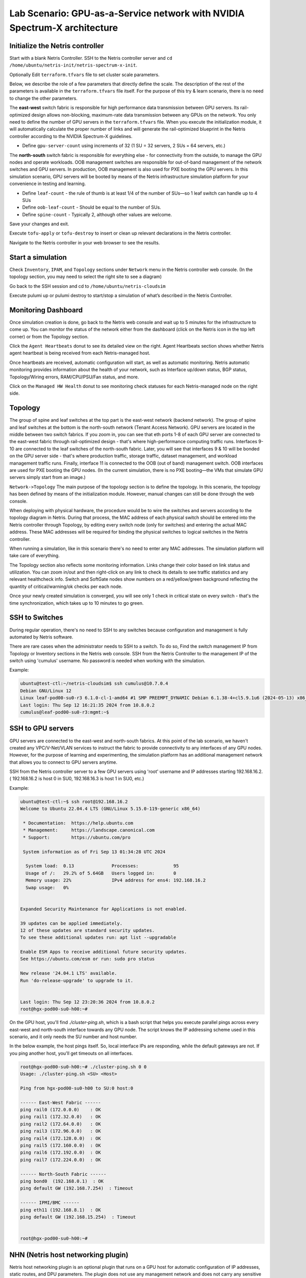 ======================================================================
Lab Scenario: GPU-as-a-Service network with NVIDIA Spectrum-X architecture
======================================================================

Initialize the Netris controller
================================

Start with a blank Netris Controller. SSH to the Netris controller server and ``cd /home/ubuntu/netris-init/netris-spectrum-x-init``.

Optionally Edit ``terraform.tfvars`` file to set cluster scale parameters.

Below, we describe the role of a few parameters that directly define the scale. The description of the rest of the parameters is available in the ``terraform.tfvars`` file itself. For the purpose of this try & learn scenario, there is no need to change the other parameters.

The **east-west** switch fabric is responsible for high performance data transmission between GPU servers. Its rail-optimized design allows non-blocking, maximum-rate data transmission between any GPUs on the network. You only need to define the number of GPU servers in the ``terraform.tfvars`` file. When you execute the initialization module, it will automatically calculate the proper number of links and will generate the rail-optimized blueprint in the Netris controller according to the NVIDIA Spectrum-X guidelines.

* Define ``gpu-server-count`` using increments of 32 (1 SU = 32 servers, 2 SUs = 64 servers, etc.)

The **north-south** switch fabric is responsible for everything else - for connectivity from the outside, to manage the GPU nodes and operate workloads. OOB management switches are responsible for out-of-band management of the network switches and GPU servers. In production, OOB management is also used for PXE booting the GPU servers. In this simulation scenario, GPU servers will be booted by means of the Netris infrastructure simulation platform for your convenience in testing and learning.

* Define ``leaf-count`` - the rule of thumb is at least 1/4 of the number of SUs—so 1 leaf switch can handle up to 4 SUs
* Define ``oob-leaf-count`` - Should be equal to the number of SUs.
* Define ``spine-count`` - Typically 2, although other values are welcome.

Save your changes and exit.

Execute ``tofu-apply`` or ``tofu-destroy`` to insert or clean up relevant declarations in the Netris controller.

Navigate to the Netris controller in your web browser to see the results.

Start a simulation
==================

Check ``Inventory``, ``IPAM``, and ``Topology`` sections under ``Network`` menu in the Netris controller web console. (In the topology section, you may need to select the right site to see a diagram)

Go back to the SSH session and cd to ``/home/ubuntu/netris-cloudsim``

Execute pulumi up or pulumi destroy to start/stop a simulation of what’s described in the Netris Controller.

Monitoring Dashboard
====================

Once simulation creation is done, go back to the Netris web console and wait up to 5 minutes for the infrastructure to come up. You can monitor the status of the network either from the dashboard (click on the Netris icon in the top left corner) or from the Topology section.

Click the ``Agent Heartbeats`` donut to see its detailed view on the right. Agent Heartbeats section shows whether Netris agent heartbeat is being received from each Netris-managed host.

Once heartbeats are received, automatic configuration will start, as well as automatic monitoring. Netris automatic monitoring provides information about the health of your network, such as Interface up/down status, BGP status, Topology/Wiring errors, RAM/CPU/PSU/Fan status, and more. 

Click on the ``Managed HW Health`` donut to see monitoring check statuses for each Netris-managed node on the right side.

Topology
========

The group of spine and leaf switches at the top part is the east-west network (backend network). The group of spine and leaf switches at the bottom is the north-south network (Tenant Access Network). GPU servers are located in the middle between two switch fabrics. If you zoom in, you can see that eth ports 1-8 of each GPU server are connected to the east-west fabric through rail-optimized design - that's where high-performance computing traffic runs. Interfaces 9-10 are connected to the leaf switches of the north-south fabric. Later, you will see that interfaces 9 & 10 will be bonded on the GPU server side - that's where production traffic, storage traffic, dataset management, and workload management traffic runs. Finally, interface 11 is connected to the OOB (out of band) management switch. OOB interfaces are used for PXE booting the GPU nodes. (In the current simulation, there is no PXE booting—the VMs that simulate GPU servers simply start from an image.)

``Network->Topology`` The main purpose of the topology section is to define the topology. In this scenario, the topology has been defined by means of the initialization module. However, manual changes can still be done through the web console. 

When deploying with physical hardware, the procedure would be to wire the switches and servers according to the topology diagram in Netris. During that process, the MAC address of each physical switch should be entered into the Netris controller through Topology, by editing every switch node (only for switches) and entering the actual MAC address. These MAC addresses will be required for binding the physical switches to logical switches in the Netris controller.

When running a simulation, like in this scenario there's no need to enter any MAC addresses. The simulation platform will take care of everything.

The Topology section also reflects some monitoring information. Links change their color based on link status and utilization. You can zoom in/out and then right-click on any link to check its details to see traffic statistics and any relevant healthcheck info. Switch and SoftGate nodes show numbers on a red/yellow/green background reflecting the quantity of critical/warning/ok checks per each node.

Once your newly created simulation is converged, you will see only 1 check in critical state on every switch - that's the time synchronization, which takes up to 10 minutes to go green. 

SSH to Switches
===============

During regular operation, there's no need to SSH to any switches because configuration and management is fully automated by Netris software. 

There are rare cases when the administrator needs to SSH to a switch. To do so, Find the switch management IP from Topology or Inventory sections in the Netris web console. SSH from the Netris Controller to the management IP of the switch using 'cumulus' username. No password is needed when working with the simulation.

Example:


.. code-block:: shell-session

 ubuntu@test-ctl:~/netris-cloudsim$ ssh cumulus@10.7.0.4
 Debian GNU/Linux 12
 Linux leaf-pod00-su0-r3 6.1.0-cl-1-amd64 #1 SMP PREEMPT_DYNAMIC Debian 6.1.38-4+cl5.9.1u6 (2024-05-13) x86_64
 Last login: Thu Sep 12 16:21:35 2024 from 10.8.0.2
 cumulus@leaf-pod00-su0-r3:mgmt:~$ 



SSH to GPU servers
==================

GPU servers are connected to the east-west and north-south fabrics. At this point of the lab scenario, we haven't created any VPC/V-Net/VLAN services to instruct the fabric to provide connectivity to any interfaces of any GPU nodes. However, for the purpose of learning and experimenting, the simulation platform has an additional management network that allows you to connect to GPU servers anytime. 

SSH from the Netris controller server to a few GPU servers using 'root' username and IP addresses starting 192.168.16.2. ( 192.168.16.2 is host 0 in SU0, 192.168.16.3 is host 1 in SU0, etc.) 

Example:

.. code-block:: shell-session

  ubuntu@test-ctl:~$ ssh root@192.168.16.2
  Welcome to Ubuntu 22.04.4 LTS (GNU/Linux 5.15.0-119-generic x86_64)
  
   * Documentation:  https://help.ubuntu.com
   * Management:     https://landscape.canonical.com
   * Support:        https://ubuntu.com/pro
  
   System information as of Fri Sep 13 01:34:28 UTC 2024
  
    System load:  0.13              Processes:             95
    Usage of /:   29.2% of 5.64GB   Users logged in:       0
    Memory usage: 22%               IPv4 address for ens4: 192.168.16.2
    Swap usage:   0%
  
  
  Expanded Security Maintenance for Applications is not enabled.
  
  39 updates can be applied immediately.
  12 of these updates are standard security updates.
  To see these additional updates run: apt list --upgradable
  
  Enable ESM Apps to receive additional future security updates.
  See https://ubuntu.com/esm or run: sudo pro status
  
  New release '24.04.1 LTS' available.
  Run 'do-release-upgrade' to upgrade to it.
  
  
  Last login: Thu Sep 12 23:20:36 2024 from 10.8.0.2
  root@hgx-pod00-su0-h00:~# 


On the GPU host, you'll find `./cluster-ping.sh`, which is a bash script that helps you execute parallel pings across every east-west and north-south interface towards any GPU node. The script knows the IP addressing scheme used in this scenario, and it only needs the SU number and host number.

In the below example, the host pings itself. So, local interface IPs are responding, while the default gateways are not. If you ping another host, you'll get timeouts on all interfaces. 

.. code-block:: shell-session

  root@hgx-pod00-su0-h00:~# ./cluster-ping.sh 0 0
  Usage: ./cluster-ping.sh <SU> <Host>
  
  Ping from hgx-pod00-su0-h00 to SU:0 host:0
  
  ------ East-West Fabric ------
  ping rail0 (172.0.0.0)    : OK
  ping rail1 (172.32.0.0)   : OK
  ping rail2 (172.64.0.0)   : OK
  ping rail3 (172.96.0.0)   : OK
  ping rail4 (172.128.0.0)  : OK
  ping rail5 (172.160.0.0)  : OK
  ping rail6 (172.192.0.0)  : OK
  ping rail7 (172.224.0.0)  : OK
  
  ------ North-South Fabric ------
  ping bond0  (192.168.0.1)  : OK
  ping default GW (192.168.7.254)  : Timeout
  
  ------ IPMI/BMC ------
  ping eth11 (192.168.8.1)  : OK
  ping default GW (192.168.15.254)  : Timeout
  
  
  root@hgx-pod00-su0-h00:~# 

NHN (Netris host networking plugin)
===================================

Netris host networking plugin is an optional plugin that runs on a GPU host for automatic configuration of IP addresses, static routes, and DPU parameters. The plugin does not use any management network and does not carry any sensitive information. It's important for multi-tenant situations because the cloud provider should not have access to the tenant servers -- therefore, any host configuration method shall not use any kind of shared management network. Also, the tenant should not be able to access any sensitive information of the cloud provider or other tenants. Netris host networking plugin addresses both issues. The plugin reads the necessary IP and static route information by leveraging LLDP, topology discovery, and custom TLVs.

The below example shows how to check if the plugin is running:

.. code-block:: shell-session

 root@hgx-pod00-su0-h00:~# systemctl status netris-hnp.service 
 ● netris-hnp.service - Netris Host Networking Plugin
      Loaded: loaded (/etc/systemd/system/netris-hnp.service; enabled; vendor preset: enabled)
      Active: active (running) since Thu 2024-09-12 23:01:22 UTC; 21h ago
    Main PID: 2906 (netris-hnp)
       Tasks: 4 (limit: 1102)
      Memory: 7.7M
         CPU: 3min 35.913s
      CGroup: /system.slice/netris-hnp.service
              └─2906 /opt/netris/bin/netris-hnp

You can also check the running IP addresses and static routes on the GPU server, and if you right-click on the server to switch links in the Network->Topology and check the details, you will see that the actual IP addresses on the GPU servers are aligned with those in the Topology blueprint.

Server Cluster Template
=======================

Now, when the switch fabric is in an operational state, the underlay is established, it is time to start defining cloud networking constructs such as VPCs, Subnets, etc., in order to ask the system to provision network access to certain groups of servers.

One way to do that would be to navigate to ``Network->VPC``, ``Network->IPAM``, and ``Services->V-Net`` sections and create these objects, list switch ports, and then Netris will implement the necessary configurations.

Before that, there is one more important concept that we want you to learn. Server Cluster and Server Cluster Template.
Server Cluster allows the creation of VPC, IPAM, and V-Net objects by listing server names instead of switch ports -- this is critical for cloud providers because cloud users don't want to deal with switch ports.

In the web console, navigate to ``Services->Server Cluster Template`` - click ``+Add``, give the template some name 'GPU-Cluster-Template' or something, and copy/paste the below in the JSON area.

The Template basically tells the system which server interfaces should be grouped into which V-Nets. Netris will find out the appropriate switch ports by looking up the topology.

.. code-block:: shell-session

 [
     {
         "postfix": "East-West",
         "type": "l3vpn",
         "vlan": "untagged",
         "vlanID": "auto",
         "serverNics": [
             "eth1",
             "eth2",
             "eth3",
             "eth4",
             "eth5",
             "eth6",
             "eth7",
             "eth8"
         ]
     },
     {
         "postfix": "North-South-in-band-and-storage",
         "type": "l2vpn",
         "vlan": "untagged",
         "vlanID": "auto",
         "serverNics": [
             "eth9",
             "eth10"
         ],
         "ipv4Gateway": "192.168.7.254/21"
     },
     {
         "postfix": "OOB-Management",
         "type": "l2vpn",
         "vlan": "untagged",
         "vlanID": "auto",
         "serverNics": [
             "eth11"
         ],
         "ipv4Gateway": "192.168.15.254/21"
     }
 ]

Server Cluster
==============

Now, navigate to ``Services->Server Cluster`` and click +Add. Give the new cluster some name, set Admin to Admin (this is related to Netris internal permissions of who can edit/delete this cluster), set the site to your site (Datacenter-1 is the default name), set VPC to 'create new', select the Template (you'll see the Template created in the last step), and click +Add server and include first 10 servers (from 0 to 9). Click Add.

While the Server Cluster is being provisioned, check out what primitive objects have been created in the Netris controller driven by the Server Cluster and Server Cluster Template constructs. Navigate to ``Network->VPC``, and you'll see a newly created VPC. Navigate to ``Network->IPAM``, then open the VPC filter and make it filter the IPAM by your new VPC, you'll see some subnets created and assigned to that new VPC. Navigate to ``Services->V-Net``, and you'll see three V-Nets created, one for the east-west fabric (L3VPN VXLAN), one for north-south (L2VPN VXLAN - this one will have EVPN-MH bonding enabled, you'll see in next steps), and one for OOB.

Go ahead and create another Server Cluster, including the next 10 servers—or any other servers. The system won’t let you 'double-book' any server in more than one cluster, to avoid conflicts.

Checking the connectivity
=========================

SSH to GPU server host 0 SU 0.

.. code-block:: shell-session

 ubuntu@test-ctl:~$ ssh root@192.168.16.2
 Welcome to Ubuntu 22.04.4 LTS (GNU/Linux 5.15.0-119-generic x86_64)


Cluster-ping the neighboring GPU servers. SU0 host 0-9 

.. code-block:: shell-session

 root@hgx-pod00-su0-h00:~# ./cluster-ping.sh 0 9
 Usage: ./cluster-ping.sh <SU> <Host>
 
 Ping from hgx-pod00-su0-h00 to SU:0 host:9
 
 ------ East-West Fabric ------
 ping rail0 (172.0.0.18)    : OK
 ping rail1 (172.32.0.18)   : OK
 ping rail2 (172.64.0.18)   : OK
 ping rail3 (172.96.0.18)   : OK
 ping rail4 (172.128.0.18)  : OK
 ping rail5 (172.160.0.18)  : OK
 ping rail6 (172.192.0.18)  : OK
 ping rail7 (172.224.0.18)  : OK
 
 ------ North-South Fabric ------
 ping bond0  (192.168.0.10)  : OK
 ping default GW (192.168.7.254)  : OK
 
 ------ IPMI/BMC ------
 ping eth11 (192.168.8.10)  : OK
 ping default GW (192.168.15.254)  : OK
 
 
 root@hgx-pod00-su0-h00:~# 

Since GPU servers from 0 to 9 are in the same cluster, you should be able to cluster-ping all of them. If you try to cluster-ping other nodes, you will get timeouts because they are not in the same Server Cluster - so the Netris-generated configuration of the switches will contain the access within a single VPC using various configurations throughout the network. 

You can SSH to GPU server SU0 host 10, which belongs in the second cluster, and cluster-ping its neighbors.

.. code-block:: shell-session

 ubuntu@test-ctl:~$ ssh root@192.168.16.12
 Welcome to Ubuntu 22.04.4 LTS (GNU/Linux 5.15.0-119-generic x86_64)


Cleanup the Controller
======================

At this point this Netris Try & Learn scenario has been concluded. You may want to clean up the lab to let your colleagues run through the scenario or if you are working on another one. There is no need to clean up if you are about to return the environment to the Netris team -- we are going to recycle and reinstall the environment anyway.

1. Delete Server Clusters from the ``Services->Server Cluster`` menu.
2. Delete Server Cluster Profile from the ``Services->Server Cluster Profile`` menu.
3. SSH to the Netris controller server, ``cd /home/ubuntu/netris-cloudsim``, and execute ``pulumi destroy`` to destroy the infrastructure simulation.

   .. warning::
       Do not run ``pulumi stack rm main`` after ``pulumi destroy`` unless instructed by Netris support. This may cause issues with your simulation environment. Use only ``pulumi destroy`` to safely stop a simulation.

4. ``cd /home/ubuntu/netris-init/netris-spectrum-x-init`` and execute tofu-destroy to remove the objects from the Netris controller that were created through the initialization module.

Please let us know your feedback and questions.

